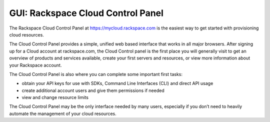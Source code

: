 GUI: Rackspace Cloud Control Panel
~~~~~~~~~~~~~~~~~~~~~~~~~~~~~~~~~~
The Rackspace Cloud Control Panel at https://mycloud.rackspace.com is
the easiest way to get started with provisioning cloud resources.

The Cloud Control Panel provides a simple, unified web based interface
that works in all major browsers. After signing up for a Cloud account
at rackspace.com, the Cloud Control panel is the first place you will
generally visit to get an overview of products and services available,
create your first servers and resources, or view more information about
your Rackspace account.

The Cloud Control Panel is also where you can complete some important
first tasks:

-  obtain your API keys for use with SDKs, Command Line Interfaces (CLI)
   and direct API usage

-  create additional account users and give them permissions if needed

-  view and change resource limits

The Cloud Control Panel may be the only interface needed by many users,
especially if you don’t need to heavily automate the management of your
cloud resources.
